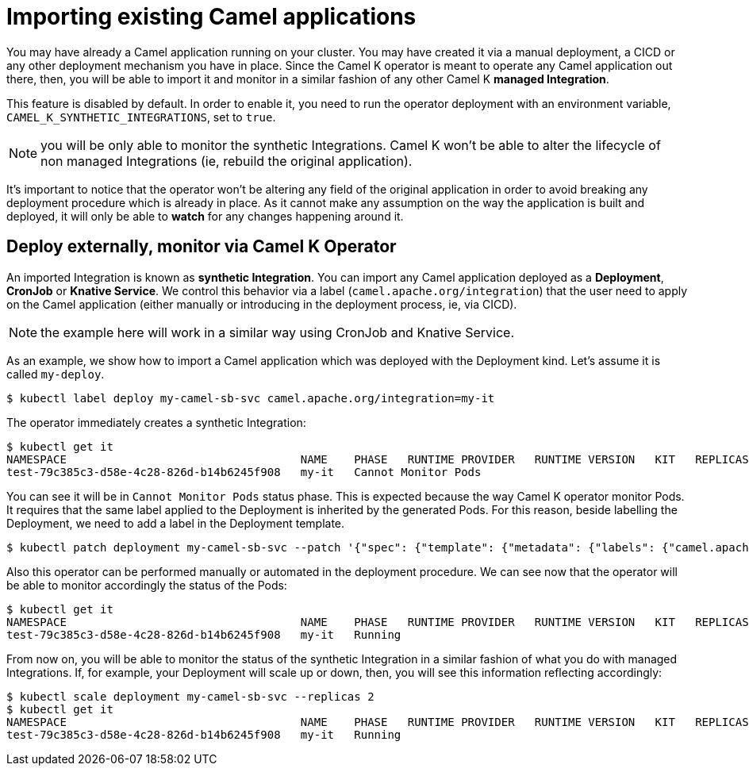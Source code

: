 = Importing existing Camel applications

You may have already a Camel application running on your cluster. You may have created it via a manual deployment, a CICD or any other deployment mechanism you have in place. Since the Camel K operator is meant to operate any Camel application out there, then, you will be able to import it and monitor in a similar fashion of any other Camel K **managed Integration**.

This feature is disabled by default. In order to enable it, you need to run the operator deployment with an environment variable, `CAMEL_K_SYNTHETIC_INTEGRATIONS`, set to `true`.

NOTE: you will be only able to monitor the synthetic Integrations. Camel K won't be able to alter the lifecycle of non managed Integrations (ie, rebuild the original application).

It's important to notice that the operator won't be altering any field of the original application in order to avoid breaking any deployment procedure which is already in place. As it cannot make any assumption on the way the application is built and deployed, it will only be able to **watch** for any changes happening around it.

[[deploy-and-monitor]]
== Deploy externally, monitor via Camel K Operator

An imported Integration is known as **synthetic Integration**. You can import any Camel application deployed as a **Deployment**, **CronJob** or **Knative Service**. We control this behavior via a label (`camel.apache.org/integration`) that the user need to apply on the Camel application (either manually or introducing in the deployment process, ie, via CICD).

NOTE: the example here will work in a similar way using CronJob and Knative Service.

As an example, we show how to import a Camel application which was deployed with the Deployment kind. Let's assume it is called `my-deploy`.
```
$ kubectl label deploy my-camel-sb-svc camel.apache.org/integration=my-it
```
The operator immediately creates a synthetic Integration:
```
$ kubectl get it
NAMESPACE                                   NAME    PHASE   RUNTIME PROVIDER   RUNTIME VERSION   KIT   REPLICAS
test-79c385c3-d58e-4c28-826d-b14b6245f908   my-it   Cannot Monitor Pods
```
You can see it will be in `Cannot Monitor Pods` status phase. This is expected because the way Camel K operator monitor Pods. It requires that the same label applied to the Deployment is inherited by the generated Pods. For this reason, beside labelling the Deployment, we need to add a label in the Deployment template.
```
$ kubectl patch deployment my-camel-sb-svc --patch '{"spec": {"template": {"metadata": {"labels": {"camel.apache.org/integration": "my-it"}}}}}'
```
Also this operator can be performed manually or automated in the deployment procedure. We can see now that the operator will be able to monitor accordingly the status of the Pods:
```
$ kubectl get it
NAMESPACE                                   NAME    PHASE   RUNTIME PROVIDER   RUNTIME VERSION   KIT   REPLICAS
test-79c385c3-d58e-4c28-826d-b14b6245f908   my-it   Running                                                          1
```
From now on, you will be able to monitor the status of the synthetic Integration in a similar fashion of what you do with managed Integrations. If, for example, your Deployment will scale up or down, then, you will see this information reflecting accordingly:
```
$ kubectl scale deployment my-camel-sb-svc --replicas 2
$ kubectl get it
NAMESPACE                                   NAME    PHASE   RUNTIME PROVIDER   RUNTIME VERSION   KIT   REPLICAS
test-79c385c3-d58e-4c28-826d-b14b6245f908   my-it   Running                                                          2
```
